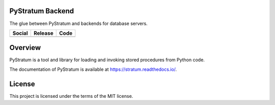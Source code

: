 PyStratum Backend
=================
The glue between PyStratum and backends for database servers.

+-----------------------------------------------------------------------------------------------------------------------------+----------------------------------------------------------------------------------------------------+--------------------------------------------------------------------------------------------------------------+
| Social                                                                                                                      | Release                                                                                            | Code                                                                                                         |
+=============================================================================================================================+====================================================================================================+==============================================================================================================+
| .. image:: https://badges.gitter.im/SetBased/py-stratum.svg                                                                 | .. image:: https://badge.fury.io/py/PyStratum-Backend.svg                                          | .. image:: https://scrutinizer-ci.com/g/DatabaseStratum/py-stratum-backend/badges/quality-score.png?b=master |
|   :target: https://gitter.im/SetBased/py-stratum?utm_source=badge&utm_medium=badge&utm_campaign=pr-badge&utm_content=badge  |   :target: https://badge.fury.io/py/PyStratum-Backend                                              |   :target: https://scrutinizer-ci.com/g/DatabaseStratum/py-stratum-backend/?branch=master                    |
|                                                                                                                             |                                                                                                    |                                                                                                              |
|                                                                                                                             |                                                                                                    |                                                                                                              |
+-----------------------------------------------------------------------------------------------------------------------------+----------------------------------------------------------------------------------------------------+--------------------------------------------------------------------------------------------------------------+

Overview
========
PyStratum is a tool and library for loading and invoking stored procedures from Python code.

The documentation of PyStratum is available at https://stratum.readthedocs.io/.

License
=======

This project is licensed under the terms of the MIT license.

